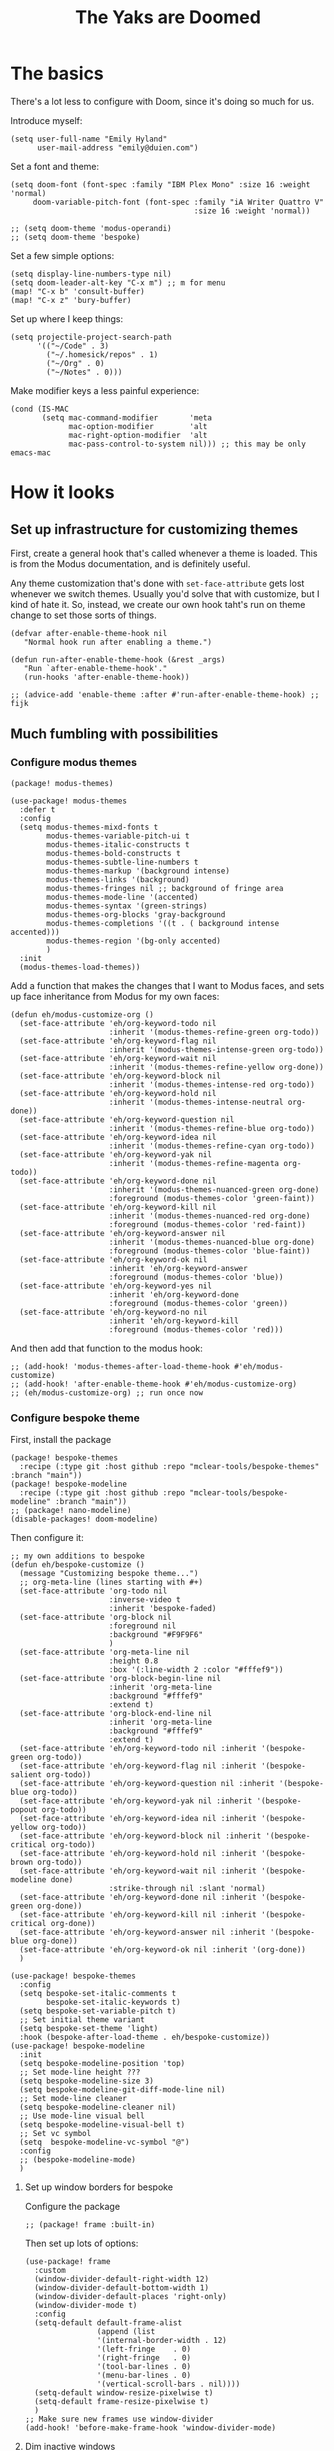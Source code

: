 #+title: The Yaks are Doomed

* The basics
There's a lot less to configure with Doom, since it's doing so much for us.

Introduce myself:
#+begin_src elisp
(setq user-full-name "Emily Hyland"
      user-mail-address "emily@duien.com")
#+end_src

Set a font and theme:
#+begin_src elisp
(setq doom-font (font-spec :family "IBM Plex Mono" :size 16 :weight 'normal)
     doom-variable-pitch-font (font-spec :family "iA Writer Quattro V"
                                         :size 16 :weight 'normal))

;; (setq doom-theme 'modus-operandi)
;; (setq doom-theme 'bespoke)
#+end_src

Set a few simple options:
#+begin_src elisp
(setq display-line-numbers-type nil)
(setq doom-leader-alt-key "C-x m") ;; m for menu
(map! "C-x b" 'consult-buffer)
(map! "C-x z" 'bury-buffer)
#+end_src

Set up where I keep things:
#+begin_src elisp
(setq projectile-project-search-path
      '(("~/Code" . 3)
        ("~/.homesick/repos" . 1)
        ("~/Org" . 0)
        ("~/Notes" . 0)))
#+end_src

Make modifier keys a less painful experience:
#+begin_src elisp
(cond (IS-MAC
       (setq mac-command-modifier       'meta
             mac-option-modifier        'alt
             mac-right-option-modifier  'alt
             mac-pass-control-to-system nil))) ;; this may be only emacs-mac
#+end_src
* How it looks
** Set up infrastructure for customizing themes
First, create a general hook that's called whenever a theme is loaded. This is from the Modus documentation, and is definitely useful.

Any theme customization that's done with ~set-face-attribute~ gets lost whenever we switch themes.  Usually you'd solve that with customize, but I kind of hate it. So, instead, we create our own hook taht's run on theme change to set those sorts of things.
#+begin_src elisp
(defvar after-enable-theme-hook nil
   "Normal hook run after enabling a theme.")

(defun run-after-enable-theme-hook (&rest _args)
   "Run `after-enable-theme-hook'."
   (run-hooks 'after-enable-theme-hook))

;; (advice-add 'enable-theme :after #'run-after-enable-theme-hook) ;; fijk
#+end_src
** Much fumbling with possibilities

*** Configure modus themes
#+begin_src elisp :tangle packages.el
(package! modus-themes)
#+end_src

#+begin_src elisp
(use-package! modus-themes
  :defer t
  :config
  (setq modus-themes-mixd-fonts t
        modus-themes-variable-pitch-ui t
        modus-themes-italic-constructs t
        modus-themes-bold-constructs t
        modus-themes-subtle-line-numbers t
        modus-themes-markup '(background intense)
        modus-themes-links '(background)
        modus-themes-fringes nil ;; background of fringe area
        modus-themes-mode-line '(accented)
        modus-themes-syntax '(green-strings)
        modus-themes-org-blocks 'gray-background
        modus-themes-completions '((t . ( background intense accented)))
        modus-themes-region '(bg-only accented)
        )
  :init
  (modus-themes-load-themes))
#+end_src

Add a function that makes the changes that I want to Modus faces, and sets up face inheritance from Modus for my own faces:
#+begin_src elisp
(defun eh/modus-customize-org ()
  (set-face-attribute 'eh/org-keyword-todo nil
                      :inherit '(modus-themes-refine-green org-todo))
  (set-face-attribute 'eh/org-keyword-flag nil
                      :inherit '(modus-themes-intense-green org-todo))
  (set-face-attribute 'eh/org-keyword-wait nil
                      :inherit '(modus-themes-refine-yellow org-done))
  (set-face-attribute 'eh/org-keyword-block nil
                      :inherit '(modus-themes-intense-red org-todo))
  (set-face-attribute 'eh/org-keyword-hold nil
                      :inherit '(modus-themes-intense-neutral org-done))
  (set-face-attribute 'eh/org-keyword-question nil
                      :inherit '(modus-themes-refine-blue org-todo))
  (set-face-attribute 'eh/org-keyword-idea nil
                      :inherit '(modus-themes-refine-cyan org-todo))
  (set-face-attribute 'eh/org-keyword-yak nil
                      :inherit '(modus-themes-refine-magenta org-todo))
  (set-face-attribute 'eh/org-keyword-done nil
                      :inherit '(modus-themes-nuanced-green org-done)
                      :foreground (modus-themes-color 'green-faint))
  (set-face-attribute 'eh/org-keyword-kill nil
                      :inherit '(modus-themes-nuanced-red org-done)
                      :foreground (modus-themes-color 'red-faint))
  (set-face-attribute 'eh/org-keyword-answer nil
                      :inherit '(modus-themes-nuanced-blue org-done)
                      :foreground (modus-themes-color 'blue-faint))
  (set-face-attribute 'eh/org-keyword-ok nil
                      :inherit 'eh/org-keyword-answer
                      :foreground (modus-themes-color 'blue))
  (set-face-attribute 'eh/org-keyword-yes nil
                      :inherit 'eh/org-keyword-done
                      :foreground (modus-themes-color 'green))
  (set-face-attribute 'eh/org-keyword-no nil
                      :inherit 'eh/org-keyword-kill
                      :foreground (modus-themes-color 'red)))
#+end_src

And then add that function to the modus hook:
#+name: modus-customize-org
#+begin_src elisp :tangle no
;; (add-hook! 'modus-themes-after-load-theme-hook #'eh/modus-customize)
;; (add-hook! 'after-enable-theme-hook #'eh/modus-customize-org)
;; (eh/modus-customize-org) ;; run once now
#+end_src

*** Configure bespoke theme
First, install the package
#+begin_src elisp :tangle packages.el
(package! bespoke-themes
  :recipe (:type git :host github :repo "mclear-tools/bespoke-themes" :branch "main"))
(package! bespoke-modeline
  :recipe (:type git :host github :repo "mclear-tools/bespoke-modeline" :branch "main"))
;; (package! nano-modeline)
(disable-packages! doom-modeline)
#+end_src

Then configure it:

#+begin_src elisp
;; my own additions to bespoke
(defun eh/bespoke-customize ()
  (message "Customizing bespoke theme...")
  ;; org-meta-line (lines starting with #+)
  (set-face-attribute 'org-todo nil
                      :inverse-video t
                      :inherit 'bespoke-faded)
  (set-face-attribute 'org-block nil
                      :foreground nil
                      :background "#F9F9F6"
                      )
  (set-face-attribute 'org-meta-line nil
                      :height 0.8
                      :box '(:line-width 2 :color "#fffef9"))
  (set-face-attribute 'org-block-begin-line nil
                      :inherit 'org-meta-line
                      :background "#fffef9"
                      :extend t)
  (set-face-attribute 'org-block-end-line nil
                      :inherit 'org-meta-line
                      :background "#fffef9"
                      :extend t)
  (set-face-attribute 'eh/org-keyword-todo nil :inherit '(bespoke-green org-todo))
  (set-face-attribute 'eh/org-keyword-flag nil :inherit '(bespoke-salient org-todo))
  (set-face-attribute 'eh/org-keyword-question nil :inherit '(bespoke-blue org-todo))
  (set-face-attribute 'eh/org-keyword-yak nil :inherit '(bespoke-popout org-todo))
  (set-face-attribute 'eh/org-keyword-idea nil :inherit '(bespoke-yellow org-todo))
  (set-face-attribute 'eh/org-keyword-block nil :inherit '(bespoke-critical org-todo))
  (set-face-attribute 'eh/org-keyword-hold nil :inherit '(bespoke-brown org-todo))
  (set-face-attribute 'eh/org-keyword-wait nil :inherit '(bespoke-modeline done)
                      :strike-through nil :slant 'normal)
  (set-face-attribute 'eh/org-keyword-done nil :inherit '(bespoke-green org-done))
  (set-face-attribute 'eh/org-keyword-kill nil :inherit '(bespoke-critical org-done))
  (set-face-attribute 'eh/org-keyword-answer nil :inherit '(bespoke-blue org-done))
  (set-face-attribute 'eh/org-keyword-ok nil :inherit '(org-done))
  )

(use-package! bespoke-themes
  :config
  (setq bespoke-set-italic-comments t
        bespoke-set-italic-keywords t)
  (setq bespoke-set-variable-pitch t)
  ;; Set initial theme variant
  (setq bespoke-set-theme 'light)
  :hook (bespoke-after-load-theme . eh/bespoke-customize))
(use-package! bespoke-modeline
  :init
  (setq bespoke-modeline-position 'top)
  ;; Set mode-line height ???
  (setq bespoke-modeline-size 3)
  (setq bespoke-modeline-git-diff-mode-line nil)
  ;; Set mode-line cleaner
  (setq bespoke-modeline-cleaner nil)
  ;; Use mode-line visual bell
  (setq bespoke-modeline-visual-bell t)
  ;; Set vc symbol
  (setq  bespoke-modeline-vc-symbol "@")
  :config
  ;; (bespoke-modeline-mode)
  )
#+end_src

**** Set up window borders for bespoke
Configure the package
#+begin_src elisp :tangle packages.el
;; (package! frame :built-in)
#+end_src

Then set up lots of options:
#+begin_src elisp
(use-package! frame
  :custom
  (window-divider-default-right-width 12)
  (window-divider-default-bottom-width 1)
  (window-divider-default-places 'right-only)
  (window-divider-mode t)
  :config
  (setq-default default-frame-alist
                (append (list
                '(internal-border-width . 12)
                '(left-fringe    . 0)
                '(right-fringe   . 0)
                '(tool-bar-lines . 0)
                '(menu-bar-lines . 0)
                '(vertical-scroll-bars . nil))))
  (setq-default window-resize-pixelwise t)
  (setq-default frame-resize-pixelwise t)
  )
;; Make sure new frames use window-divider
(add-hook! 'before-make-frame-hook 'window-divider-mode)
#+end_src

**** Dim inactive windows
Configure the package
#+begin_src elisp :tangle packages.el
(package! dimmer
  :recipe (:host github :repo "gonewest818/dimmer.el"))
#+end_src

Then, configure it:
#+begin_src elisp :tangle no
(use-package! dimmer
  :hook (after-init . dimmer-mode)
  :config
  (setq dimmer-adjustment-mode :both)
  (setq dimmer-fraction 0.1)
  (setq dimmer-use-colorspace :rgb)
  (setq dimmer-watch-frame-focus-events nil)
  (dimmer-configure-which-key)
  (dimmer-configure-magit)
  (dimmer-configure-org))
#+end_src

*** Try out a miniframe entry alternative


#+begin_src elisp :tangle packages.el
(package! mini-frame)
#+end_src

Turn on the mini frame! (disabled for now)
#+begin_src elisp :tangle no
(use-package! mini-frame
  :after vertico
  :config
  (setq! mini-frame-show-parameters '((top . 10)
                                      (width . 0.7)
                                      (left . 0.5)))
  (setq! mini-frame-default-height vertico-count)
  :init
  ;; (meini-frame-mode 1)
  )

;; turn of result preview in consult
(after! consult
  (setq consult-preview-key nil))
#+end_src

*** Try out completion positioning alternatives
#+begin_src elisp :tangle packages.el
(package! vertico-posframe)
#+end_src

A minimalist approach using vertico's built-in ability to display in a buffer. Sourced from [[https://gist.github.com/rougier/126e358464e12aa28fac5b4f3dd5eb9c?permalink_comment_id=4115602#gistcomment-4115602][this comment on nano-emacs' minibuffer gist]]
#+begin_src elisp :tangle no
(after! vertico
  (vertico-buffer-mode)
  (advice-add #'vertico-buffer--setup :after #'my-vertico-buffer-setup)
  (setq vertico-buffer-display-action
        '(display-buffer-in-side-window
          (window-height . 12)
          (header-line-format . 'none)
          (mode-line-format . 'none)
          (side . top)))
  (defun my-vertico-buffer-setup ()
    (dolist (win (get-buffer-window-list))
      (set-window-parameter win 'my-mini-window (window-minibuffer-p win)))
    (setq-local
     left-fringe-width 0
     right-fringe-width 0
     left-margin-width 0
     right-margin-width 0
     fringes-outside-margins t
     mode-line-format nil
     header-line-format nil)
    (dolist (win (get-buffer-window-list))
      (set-window-buffer win (current-buffer)))))

;; (after! consult
;;   (setq consult-preview-key nil))
#+end_src


** Configure NANO theme
#+begin_src elisp :tangle packages.el
(package! nano-theme
  :recipe (:type git :host github :repo "rougier/nano-theme"))
(package! nano-modeline
  :recipe (:type git :host github :repo "rougier/nano-modeline"))
#+end_src

Now, actually set up some of that stuff
#+begin_src elisp
(setq doom-theme 'nano-light)
(use-package! nano-theme
  :config
  (nano-light))

(use-package! nano-modeline
  :config
  (nano-modeline-mode))

(after! (nano-theme org)
  (set-face-attribute 'org-headline-todo nil :inherit '(default) :foreground 'unspecified)
  (set-face-attribute 'org-headline-done nil :inherit '(nano-faded default))
  (set-face-attribute 'org-todo nil :inverse-video t)
  (set-face-attribute 'font-lock-comment-face nil :slant 'italic))

(after! nano-theme
  (load "~/.doom/.local/straight/repos/nano-sidebar/nano-sidebar-ibuffer.el"))
#+end_src

*** Trying out some NANO add-ons
#+begin_src elisp :tangle packages.el
(package! nano-sidebar
  :recipe (:type git :host github :repo "rougier/nano-sidebar"))
#+end_src

Then require the package...
#+begin_src elisp
(use-package! nano-sidebar)
#+end_src


* Configure Org
Set basic directories that need to be in place before Org loads
#+begin_src elisp
(setq org-directory "~/Org/"
      org-agenda-files '("~/Org/"))
#+end_src

Set basic settings and todo keywords, which has to be done later to make sure Doom doesn't clobber them.
#+begin_src elisp :noweb no-export
(after! org
  (setq org-refile-targets '((org-agenda-files . (:maxlevel . 5)))
        org-log-done t
        org-log-into-drawer t
        org-insert-heading-respect-content t
        org-cycle-separator-lines 2 ;; 2 blank lines to keep when collapsed
        org-indent-mode-turns-on-hiding-stars nil
        org-hide-leading-stars nil
        org-ellipsis " ↩"
        org-fontify-whole-block-delimiter-line t
        org-fontify-whole-heading-line nil
        org-fontify-todo-headline t
        org-fontify-done-headline t
        org-src-preserve-indentation t)
  (setq org-todo-keywords
        '((sequence "WAIT(w)" "FLAG(f)" "TODO(t)" "BLOK(b)" "HOLD(h)" "|" "DONE(d!)" "KILL(k@)")
          (sequence "QSTN(q)" "|" "OK(o)" "ANSR(a@)" "YES(y)" "NO(n)")
          (type "IDEA(I)" "YAK(Y)" "|")
          (type "GOAL(g)" "PUNCH(p)" "|" "DONE")
          ))
  <<define-org-faces>>
  (setq org-todo-keyword-faces
      `(("TODO" . eh/org-keyword-todo)
        ("FLAG" . eh/org-keyword-flag)
        ("DONE" . eh/org-keyword-done)
        ("HOLD" . eh/org-keyword-hold)
        ("BLOK" . eh/org-keyword-block)
        ("WAIT" . eh/org-keyword-wait)
        ("KILL" . eh/org-keyword-kill)
        ("QSTN" . eh/org-keyword-question)
        ("ANSR" . eh/org-keyword-answer)
        ("OK"   . eh/org-keyword-ok)
        ("YES"  . eh/org-keyword-yes)
        ("NO"   . eh/org-keyword-no)
        ("IDEA" . eh/org-keyword-idea)
        ("YAK"  . eh/org-keyword-yak)
        ))
  ;; (eh/org-update-theme)
  <<modus-customize-org>>

  ;; (add-hook! 'after-enable-theme-hook  #'eh/org-update-theme)
  ;; (add-hook! 'org-mode-hook #'mixed-pitch-mode)
  ;; (eh/org-update-theme)
  ;; (eh/bespoke-customize) ;; run on first theme load
  )
#+end_src

Set up theme hook:
#+begin_src elisp
(defun eh/org-update-theme ()
  (message "Updating org theming...")
  (set-face-attribute 'org-document-title nil :height 1.5)
  (set-face-attribute 'org-ellipsis nil
                      :weight (face-attribute 'default :weight))
  (set-face-attribute 'org-todo nil
                      :inherit 'fixed-pitch
                      :weight (face-attribute 'bold :weight))
  (set-face-attribute 'org-done nil
                      :inherit 'fixed-pitch
                      :slant 'italic
                      :weight (face-attribute 'default :weight))
  (set-face-attribute 'org-headline-todo nil
                      :foreground (face-attribute 'default :foreground)
                      :weight 'normal
                      :inherit nil)
  (set-face-attribute 'org-headline-done nil
                      :inherit '(font-lock-comment-face default))
  (set-face-attribute 'org-hide nil :inherit 'fixed-pitch)
  (set-face-attribute 'org-checkbox nil :inherit 'fixed-pitch)
  (set-face-attribute 'org-block nil :inherit 'fixed-pitch)
  (set-face-attribute 'org-verbatim nil :inherit 'fixed-pitch))
#+end_src


Set up superstar bullets:
#+begin_src elisp
(after! org-superstar
  (setq org-superstar-cycle-headline-bullets nil
        org-superstar-special-todo-items t
        org-superstar-leading-fallback "·"
        org-superstar-leading-bullet "·"
        org-superstar-remove-leading-stars nil
        org-superstar-headline-bullets-list '("◆" "•"))
  (setq org-superstar-todo-bullet-alist
        '(("TODO" . ?-)
          ("FLAG" . ?=)
          ("DONE" . ?✓)
          ("WAIT" . ?≈)
          ("BLOK" . ?◊)
          ("HOLD" . ?~)
          ("KILL" . ?×)
          ("QSTN" . ??)
          ("ANSR" . ?•)
          ("OK"   . ?·)
          ("YES"  . ?·)
          ("NO"   . ?·)
          ("IDEA" . ?•)
          ("YAK"  . ?∞)
          )
        org-superstar-prettify-item-bullets nil)
  (add-hook! 'after-enable-theme-hook #'eh/org-superstar-update-theme)
  ;; (eh/org-superstar-update-theme)
  )
#+end_src

Set up some general org face changes:
#+begin_src elisp
(defun eh/org-superstar-update-theme ()
    (set-face-attribute 'org-superstar-header-bullet nil :weight (face-attribute 'default :weight) :font (face-attribute 'fixed-pitch :font))
    (set-face-attribute 'org-superstar-leading nil :foreground (face-attribute 'org-hide :foreground)))
#+end_src


Set up capture templates:
#+begin_src elisp
(after! org-capture
  (add-to-list 'org-capture-templates
               '("k" "Key binding"
                 entry
                 (file "~/Org/yaks.org")))
  (add-to-list 'org-capture-templates
               '("i" "Idea"
                 entry
                 (file "~/Org/yaks.org"))))
#+end_src

** Details
*** Set up those org faces
#+name: define-org-faces
#+begin_src elisp :tangle no
;; Completed states
(defface eh/org-keyword-done '((t :inherit org-done))
  "Face used for the DONE keyword in Org")
(defface eh/org-keyword-kill '((t :inherit org-done))
  "Face used for the KILL keyword in Org")
(defface eh/org-keyword-answer '((t :inherit org-done))
  "Face used for the ANSR keywork in Org")
(defface eh/org-keyword-ok '((t :inherit org-done))
  "Face used for the OK keyword in Org")
(defface eh/org-keyword-yes '((t :inherit eh/org-keyword-done))
  "Face used for the YES keyword in Org")
(defface eh/org-keyword-no '((t :inherit eh/org-keyword-kill))
  "Face used for the NO keyword in Org")

;; Incomplete states
(defface eh/org-keyword-wait '((t :inherit org-done))
  "Face used for the WAIT keyword in Org")
(defface eh/org-keyword-flag '((t :inherit org-todo))
  "Face used for the FLAG keyword in Org")
(defface eh/org-keyword-todo '((t :inherit org-todo))
  "Face used for the TODO keyword in Org")
(defface eh/org-keyword-block '((t :inherit org-todo))
  "Face used for the BLOK keyword in Org")
(defface eh/org-keyword-hold '((t :inherit org-todo))
  "Face used for the HOLD keyword in Org")
(defface eh/org-keyword-question '((t :inherit org-todo))
  "Face used for the QSTN keyword in Org")
(defface eh/org-keyword-idea '((t :inherit org-todo))
  "Face used for the IDEA keyword in Org")
(defface eh/org-keyword-yak '((t :inherit org-todo))
  "Face used for the YAK keyword in Org")
#+end_src
* Transitioning back to Doom
** DONE Set up all the org-mode stuff
CLOSED: [2022-04-05 Tue 19:22]
:LOGBOOK:
- State "DONE"       from "TODO"       [2022-04-05 Tue 19:22]
:END:
This always kind of sucked in doom. Can I make it into my own layer somehow?
*** DONE Set up font overrides in hooks
CLOSED: [2022-04-05 Tue 18:48]
:LOGBOOK:
- State "DONE"       from "TODO"       [2022-04-05 Tue 18:48]
:END:
** DONE Project paths
** TODO [1/2] Figure out a different prefix and local prefix key
*** DONE Set a different key for prefix
*** TODO Set a different key for local prefix
** TODO Keep an eye out for default keybindings doom has overridden
** TODO Fix inheritance for org-ellipsis
It should inherit from variable-pitch but that doesn't seem to have a defined weight, but I don't know why
It's fine in bespoke
** DONE Why is org hook for mixed-pitch not activating?
CLOSED: [2022-04-06 Wed 17:26]
:LOGBOOK:
- State "DONE"       from "TODO"       [2022-04-06 Wed 17:26]
:END:
** TODO Colors for gutter diff
** TODO tilde things on empty lines

* Keybindings

Keeping track of some things I've been wanting and finally found (or figured out how to use)
| M-h | org-mark-element       |
| M-m | back-to-indentation    |
|     | +default/newline-above |
|     | +default/newline-below |
|     | kill-whole-line        |
|     |                        |

** Maybe reuse?
*** YES =C-x z= is ~repeat~ which I've never used. Could reuse for bury?
** Needs a binding
*** Org: collapse here
On a heading, it would be the same as tab. But inside a heading, it would jump to the beginning first, then tab (so it actually closes)
* Headline one
* TODO one
** Headline two
** TODO two
*** Headline three
